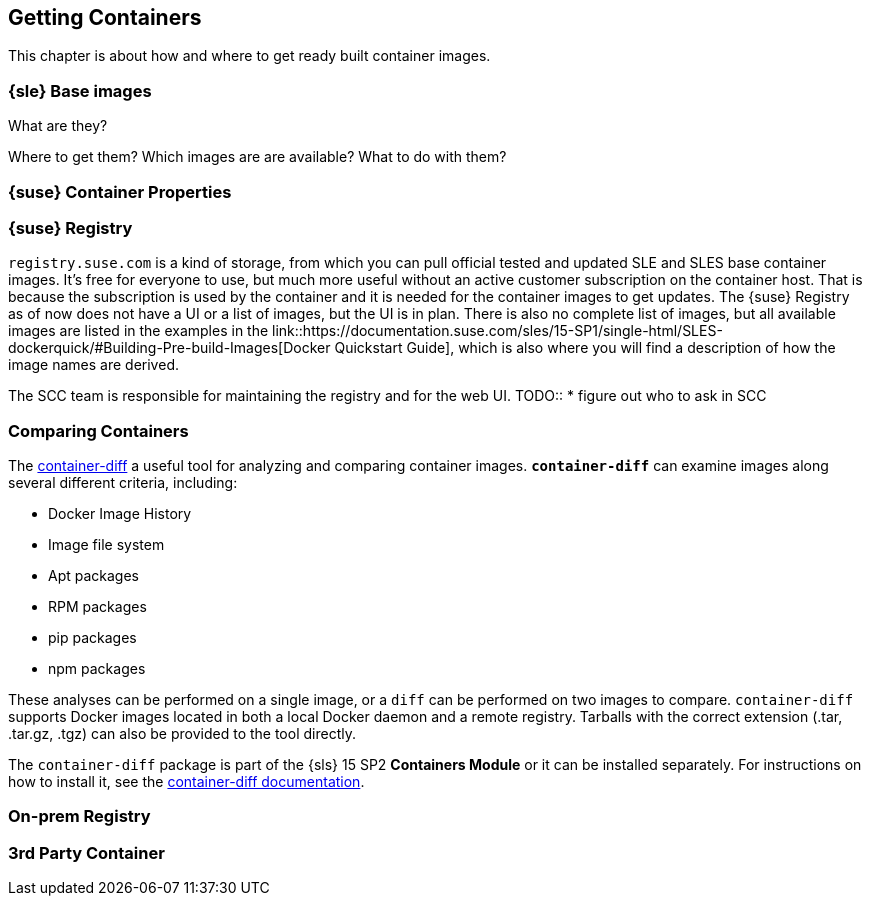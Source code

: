 
== Getting Containers

This chapter is about how and where to get ready built container images.


=== {sle} Base images

What are they?

Where to get them?
Which images are are available?
What to do with them?


=== {suse} Container Properties

=== {suse} Registry

`registry.suse.com` is a kind of storage, from which you can pull official tested and updated SLE and SLES base container images.
It's free for everyone to use, but much more useful without an active customer subscription on the container host.
That is because the subscription is used by the container and it is needed for the container images to get updates.
The {suse} Registry as of now does not have a UI or a list of images, but the UI is in plan.
There is also no complete list of images, but all available images are listed in the examples in the
link::https://documentation.suse.com/sles/15-SP1/single-html/SLES-dockerquick/#Building-Pre-build-Images[Docker Quickstart Guide],
which is also where you will find a description of how the image names are derived.


The SCC team is responsible for maintaining the registry and for the web UI.
TODO::
  * figure out who to ask in SCC

=== Comparing Containers

The link:https://github.com/GoogleContainerTools/container-diff#container-diff[container-diff]
a useful tool for analyzing and comparing container images.
*`container-diff`* can examine images along several different criteria, including:

* Docker Image History
* Image file system
* Apt packages
* RPM packages
* pip packages
* npm packages

These analyses can be performed on a single image, or a `diff` can be performed on two images to compare.
`container-diff` supports Docker images located in both a local Docker daemon and a remote registry.
Tarballs with the correct extension (.tar, .tar.gz, .tgz) can also be provided to the tool directly.

The `container-diff` package is part of the {sls} 15 SP2 *Containers Module* or it can be installed separately.
For instructions on how to install it,
see the link:https://github.com/GoogleContainerTools/container-diff#installation[container-diff documentation].


=== On-prem Registry

=== 3rd Party Container
